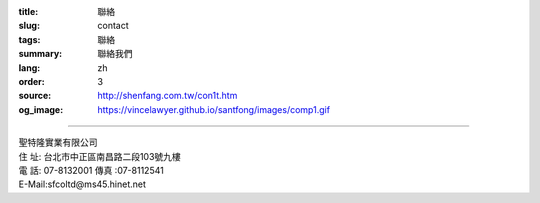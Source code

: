 :title: 聯絡
:slug: contact
:tags: 聯絡
:summary: 聯絡我們
:lang: zh
:order: 3
:source: http://shenfang.com.tw/con1t.htm
:og_image: https://vincelawyer.github.io/santfong/images/comp1.gif

.. raw:: html

  <iframe src="https://docs.google.com/forms/d/e/1FAIpQLSe8lVvlqcw6CbaSQD4tyLAwnYAk3hEx-_CpZjEVH3FP4PVdWg/viewform?embedded=true" width="100%" height="1179" frameborder="0" marginheight="0" marginwidth="0">載入中…</iframe>

----

.. raw:: html

  <div class="google-maps">
  <iframe src="https://www.google.com/maps/embed?pb=!1m18!1m12!1m3!1d3615.216709423147!2d121.51928451467958!3d25.02671868397574!2m3!1f0!2f0!3f0!3m2!1i1024!2i768!4f13.1!3m3!1m2!1s0x3442a99a6ce07c31%3A0xfd6d519ef3301824!2zMTAw5Y-w5YyX5biC5Lit5q2j5Y2A5Y2X5piM6Lev5LqM5q61MTAz6Jmf5Lmd5qiT!5e0!3m2!1szh-TW!2stw!4v1543497959425" width="600" height="450" frameborder="0" style="border:0" allowfullscreen></iframe>
  </div>

| 聖特隆實業有限公司
| 住  址: 台北市中正區南昌路二段103號九樓
| 電  話: 07-8132001  傳真 :07-8112541
| E-Mail:sfcoltd@ms45.hinet.net
